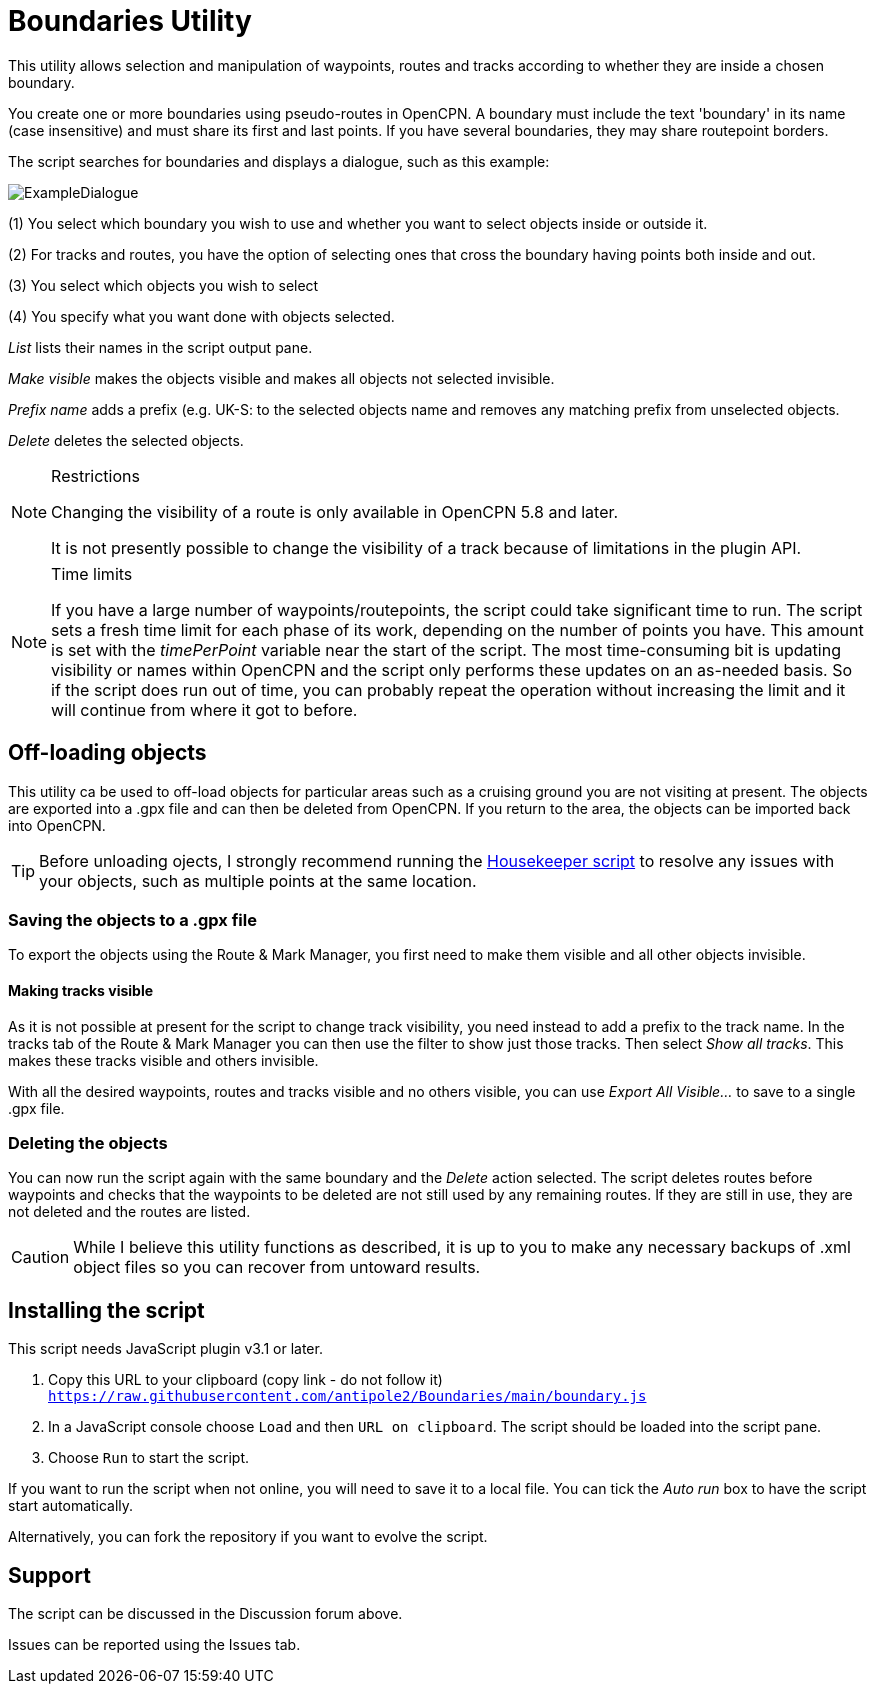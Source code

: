 = Boundaries Utility

This utility allows selection and manipulation of waypoints, routes and tracks according to whether they are inside a chosen boundary.

You create one or more boundaries using pseudo-routes in OpenCPN.  A boundary must include the text 'boundary' in its name (case insensitive) and must share its first and last points.  If you have several boundaries, they may share routepoint borders.

The script searches for boundaries and displays a dialogue, such as this example:

image::ExampleDialogue.png[]

(1) You select which boundary you wish to use and whether you want to select objects inside or outside it.

(2) For tracks and routes, you have the option of selecting ones that cross the boundary having points both inside and out.

(3) You select which objects you wish to select

(4) You specify what you want done with objects selected.

_List_  lists their names in the script output pane.

_Make visible_ makes the objects visible and makes all objects not selected invisible.

_Prefix name_ adds a prefix (e.g. +UK-S:+ to the selected objects name and removes any matching prefix from unselected objects.

_Delete_ deletes the selected objects.

.Restrictions
[NOTE]
===========
Changing the visibility of a route is only available in OpenCPN 5.8 and later.

It is not presently possible to change the visibility of a track because of limitations in the plugin API.
===========
.Time limits
[NOTE]
===========
If you have a large number of waypoints/routepoints, the script could take significant time to run.
The script sets a fresh time limit for each phase of its work, depending on the number of points you have.  This amount is set with the _timePerPoint_ variable near the start of the script.
The most time-consuming bit is updating visibility or names within OpenCPN and the script only performs these updates on an as-needed basis.  So if the script does run out of time, you can probably repeat the operation without increasing the limit and it will continue from where it got to before.
===========

== Off-loading objects

This utility ca be used to off-load objects for particular areas such as a cruising ground you are not visiting at present.  The objects are exported into a .gpx file and can then be deleted from OpenCPN.  If you return to the area, the objects can be imported back into OpenCPN.

[TIP]
==========
Before unloading ojects, I strongly recommend running the https://github.com/antipole2/JavaScripts-shared/blob/main/Housekeeper/Housekeeper.adoc[Housekeeper script] to resolve any issues with your objects, such as multiple points at the same location.
==========

=== Saving the objects to a .gpx file
To export the objects using the Route & Mark Manager, you first need to make them visible and all other objects invisible.

==== Making tracks visible
As it is not possible at present for the script to change track visibility, you need instead to add a prefix to the track name.
In the tracks tab of the Route & Mark Manager you can then use the filter to show just those tracks.
Then select _Show all tracks_.  This makes these tracks visible and others invisible.

With all the desired waypoints, routes and tracks visible and no others visible, you can use _Export All Visible..._ to save to a single .gpx file.

=== Deleting the objects
You can now run the script again with the same boundary and the _Delete_ action selected.
The script deletes routes before waypoints and checks that the waypoints to be deleted are not still used by any remaining routes.  If they are still in use, they are not deleted and the routes are listed. 

[CAUTION]
========
While I believe this utility functions as described, it is up to you to make any necessary backups of .xml object files so you can recover from untoward results.
========

== Installing the script

This script needs JavaScript plugin v3.1 or later.

1. Copy this URL to your clipboard (copy link - do not follow it) `https://raw.githubusercontent.com/antipole2/Boundaries/main/boundary.js`
2. In a JavaScript console choose `Load` and then `URL on clipboard`.  The script should be loaded into the script pane.
3. Choose `Run` to start the script.

If you want to run the script when not online, you will need to save it to a local file.  You can tick the _Auto run_ box to have the script start automatically.

Alternatively, you can fork the repository if you want to evolve the script.

== Support

The script can be discussed in the Discussion forum above.

Issues can be reported using the Issues tab.
